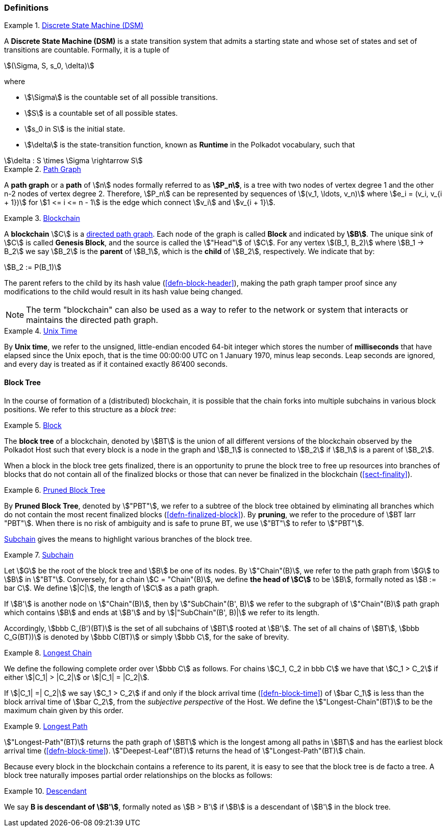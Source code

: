 [#sect-defn-conv]
=== Definitions

[#defn-state-machine]
.<<defn-state-machine, Discrete State Machine (DSM)>>
====
A *Discrete State Machine (DSM)* is a state transition system that admits a
starting state and whose set of states and set of transitions are countable.
Formally, it is a tuple of

[stem]
++++
(\Sigma, S, s_0, \delta)
++++
where

* stem:[\Sigma] is the countable set of all possible transitions.
* stem:[S] is a countable set of all possible states.
* stem:[s_0 in S] is the initial state.
* stem:[\delta] is the state-transition function, known as *Runtime* in the
Polkadot vocabulary, such that

[stem]
++++
\delta : S \times \Sigma \rightarrow S
++++
====

[#defn-path-graph]
.<<defn-path-graph, Path Graph>>
====
A *path graph* or a *path* of stem:[n] nodes formally referred to as *stem:[P_n]*,
is a tree with two nodes of vertex degree 1 and the other n-2 nodes of vertex
degree 2. Therefore, stem:[P_n] can be represented by sequences of stem:[(v_1,
\ldots, v_n)] where stem:[e_i = (v_i, v_{i + 1})] for stem:[1 <= i <= n - 1] is
the edge which connect stem:[v_i] and stem:[v_{i + 1}].
====

[#defn-blockchain]
.<<defn-blockchain, Blockchain>>
====
A *blockchain* stem:[C] is a
https://en.wikipedia.org/wiki/Directed_graph[directed path graph]. Each node of
the graph is called *Block* and indicated by *stem:[B]*. The unique sink of
stem:[C] is called *Genesis Block*, and the source is called the stem:["Head"]
of stem:[C]. For any vertex stem:[(B_1, B_2)] where stem:[B_1 -> B_2] we say
stem:[B_2] is the *parent* of stem:[B_1], which is the *child* of stem:[B_2],
respectively. We indicate that by:

[stem]
++++
B_2 := P(B_1)
++++

The parent refers to the child by its hash value (<<defn-block-header>>), making
the path graph tamper proof since any modifications to the child would result in
its hash value being changed.

NOTE: The term "blockchain" can also be used as a way to refer to the network or
system that interacts or maintains the directed path graph.
====

[#defn-unix-time]
.<<defn-unix-time, Unix Time>>
====
By *Unix time*, we refer to the unsigned, little-endian encoded 64-bit integer
which stores the number of *milliseconds* that have elapsed since the Unix
epoch, that is the time 00:00:00 UTC on 1 January 1970, minus leap seconds. Leap
seconds are ignored, and every day is treated as if it contained exactly 86’400
seconds.
====

==== Block Tree

In the course of formation of a (distributed) blockchain, it is possible
that the chain forks into multiple subchains in various block positions.
We refer to this structure as a _block tree_:

[#defn-block-tree]
.<<defn-block-tree, Block >>
====
The *block tree* of a blockchain, denoted by stem:[BT] is the union of all
different versions of the blockchain observed by the Polkadot Host such that
every block is a node in the graph and stem:[B_1] is connected to stem:[B_2] if
stem:[B_1] is a parent of stem:[B_2].
====

When a block in the block tree gets finalized, there is an opportunity to prune
the block tree to free up resources into branches of blocks that do not contain
all of the finalized blocks or those that can never be finalized in the
blockchain (<<sect-finality>>).

[#defn-pruned-tree]
.<<defn-pruned-tree, Pruned Block Tree>>
====
By *Pruned Block Tree*, denoted by stem:["PBT"], we refer to a subtree of the block
tree obtained by eliminating all branches which do not contain the most recent
finalized blocks (<<defn-finalized-block>>). By *pruning*, we refer to the
procedure of stem:[BT larr "PBT"]. When there is no risk of ambiguity and is safe
to prune BT, we use stem:["BT"] to refer to stem:["PBT"].
====

<<defn-chain-subchain>> gives the means to highlight various branches of the
block tree.

[#defn-chain-subchain]
.<<defn-chain-subchain, Subchain>>
====
Let stem:[G] be the root of the block tree and stem:[B] be one of its nodes. By
stem:["Chain"(B)], we refer to the path graph from stem:[G] to stem:[B] in
stem:["BT"]. Conversely, for a chain stem:[C = "Chain"(B)], we define *the
head of stem:[C]* to be stem:[B], formally noted as stem:[B := bar C]. We define
stem:[|C|], the length of stem:[C] as a path graph.

If stem:[B'] is another node on stem:["Chain"(B)], then by stem:["SubChain"(B',
B)] we refer to the subgraph of stem:["Chain"(B)] path graph which contains
stem:[B] and ends at stem:[B'] and by stem:[|"SubChain"(B', B)|] we refer to its
length.

Accordingly, stem:[bbb C_(B')(BT)] is the set of all subchains of stem:[BT]
rooted at stem:[B']. The set of all chains of stem:[BT], stem:[bbb C_G(BT))] is
denoted by stem:[bbb C(BT)] or simply stem:[bbb C], for the sake of brevity.
====

[#defn-longest-chain]
.<<defn-longest-chain, Longest Chain>>
====
We define the following complete order over stem:[bbb C] as follows. For chains
stem:[C_1, C_2 in bbb C] we have that stem:[C_1 > C_2] if either stem:[|C_1| >
|C_2|] or stem:[|C_1| = |C_2|].

If stem:[|C_1| =| C_2|] we say stem:[C_1 > C_2] if and only if the block arrival
time (<<defn-block-time>>) of stem:[bar C_1] is less than the block arrival time
of stem:[bar C_2], from the _subjective perspective_ of the Host. We define the
stem:["Longest-Chain"(BT)] to be the maximum chain given by this order.
====

[#defn-longest-path]
.<<defn-longest-path, Longest Path>>
====
stem:["Longest-Path"(BT)] returns the path graph of stem:[BT] which is the
longest among all paths in stem:[BT] and has the earliest block arrival time
(<<defn-block-time>>). stem:["Deepest-Leaf"(BT)] returns the head of stem:["Longest-Path"(BT)] chain.
====

Because every block in the blockchain contains a reference to its parent, it is
easy to see that the block tree is de facto a tree. A block tree naturally
imposes partial order relationships on the blocks as follows:

[#defn-descendant]
.<<defn-descendant, Descendant>>
====
We say *B is descendant of stem:[B']*, formally noted as stem:[B > B'] if stem:[B] is a descendant of stem:[B'] in the block tree.
====
